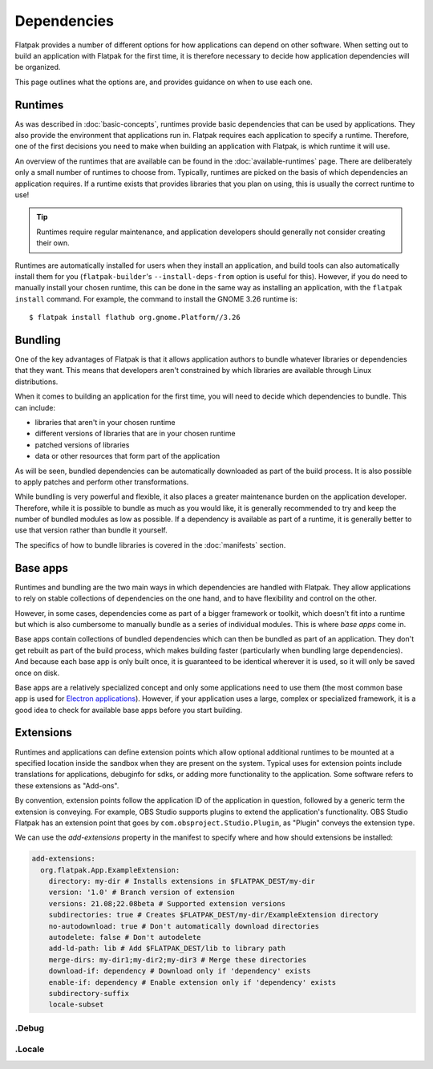 Dependencies
============

Flatpak provides a number of different options for how applications can depend
on other software. When setting out to build an application with Flatpak
for the first time, it is therefore necessary to decide how application
dependencies will be organized.

This page outlines what the options are, and provides guidance on when to
use each one.

Runtimes
--------

As was described in :doc:`basic-concepts`, runtimes provide basic
dependencies that can be used by applications. They also provide the
environment that applications run in. Flatpak requires each application to
specify a runtime. Therefore, one of the first decisions you need to make
when building an application with Flatpak, is which runtime it will use.

An overview of the runtimes that are available can be found in the
:doc:`available-runtimes` page. There are deliberately only a small number
of runtimes to choose from. Typically, runtimes are picked on the basis of
which dependencies an application requires. If a runtime exists that provides
libraries that you plan on using, this is usually the correct runtime to use!

.. tip::

  Runtimes require regular maintenance, and application developers should
  generally not consider creating their own.

Runtimes are automatically installed for users when they install an
application, and build tools can also automatically install them for
you (``flatpak-builder``'s ``--install-deps-from`` option is useful for
this). However, if you do need to manually install your chosen runtime,
this can be done in the same way as installing an application, with the
``flatpak install`` command. For example, the command to install the GNOME
3.26 runtime is::

  $ flatpak install flathub org.gnome.Platform//3.26

Bundling
--------

One of the key advantages of Flatpak is that it allows application authors
to bundle whatever libraries or dependencies that they want. This means
that developers aren't constrained by which libraries are available through
Linux distributions.

When it comes to building an application for the first time, you will need
to decide which dependencies to bundle. This can include:

- libraries that aren't in your chosen runtime
- different versions of libraries that are in your chosen runtime
- patched versions of libraries
- data or other resources that form part of the application

As will be seen, bundled dependencies can be automatically downloaded as
part of the build process. It is also possible to apply patches and perform
other transformations.

While bundling is very powerful and flexible, it also places a greater
maintenance burden on the application developer. Therefore, while it is
possible to bundle as much as you would like, it is generally recommended to
try and keep the number of bundled modules as low as possible. If a dependency
is available as part of a runtime, it is generally better to use that version
rather than bundle it yourself.

The specifics of how to bundle libraries is covered in the :doc:`manifests`
section.

Base apps
---------

Runtimes and bundling are the two main ways in which dependencies are handled
with Flatpak. They allow applications to rely on stable collections of
dependencies on the one hand, and to have flexibility and control on the other.

However, in some cases, dependencies come as part of a bigger framework or
toolkit, which doesn't fit into a runtime but which is also cumbersome to
manually bundle as a series of individual modules. This is where *base apps*
come in.

Base apps contain collections of bundled dependencies which can then be
bundled as part of an application. They don't get rebuilt as part of the
build process, which makes building faster (particularly when bundling large
dependencies). And because each base app is only built once, it is guaranteed
to be identical wherever it is used, so it will only be saved once on disk.

Base apps are a relatively specialized concept and only some applications
need to use them (the most common base app is used for `Electron applications
<https://github.com/flathub/io.atom.electron.BaseApp>`_). However, if your
application uses a large, complex or specialized framework, it is a good
idea to check for available base apps before you start building.

Extensions
----------

Runtimes and applications can define extension points which allow optional
additional runtimes to be mounted at a specified location inside the sandbox
when they are present on the system. Typical uses for extension points include
translations for applications, debuginfo for sdks, or adding more functionality
to the application. Some software refers to these extensions as "Add-ons".

By convention, extension points follow the application ID of the application in
question, followed by a generic term the extension is conveying. For example,
OBS Studio supports plugins to extend the application's functionality.
OBS Studio Flatpak has an extension point that goes by
``com.obsproject.Studio.Plugin``, as "Plugin" conveys the extension type.

We can use the `add-extensions` property in the manifest to specify where
and how should extensions be installed:

.. code-block:: yaml

  add-extensions:
    org.flatpak.App.ExampleExtension:
      directory: my-dir # Installs extensions in $FLATPAK_DEST/my-dir
      version: '1.0' # Branch version of extension
      versions: 21.08;22.08beta # Supported extension versions
      subdirectories: true # Creates $FLATPAK_DEST/my-dir/ExampleExtension directory
      no-autodownload: true # Don't automatically download directories
      autodelete: false # Don't autodelete
      add-ld-path: lib # Add $FLATPAK_DEST/lib to library path
      merge-dirs: my-dir1;my-dir2;my-dir3 # Merge these directories
      download-if: dependency # Download only if 'dependency' exists
      enable-if: dependency # Enable extension only if 'dependency' exists
      subdirectory-suffix
      locale-subset

\.Debug
```````

\.Locale
````````
